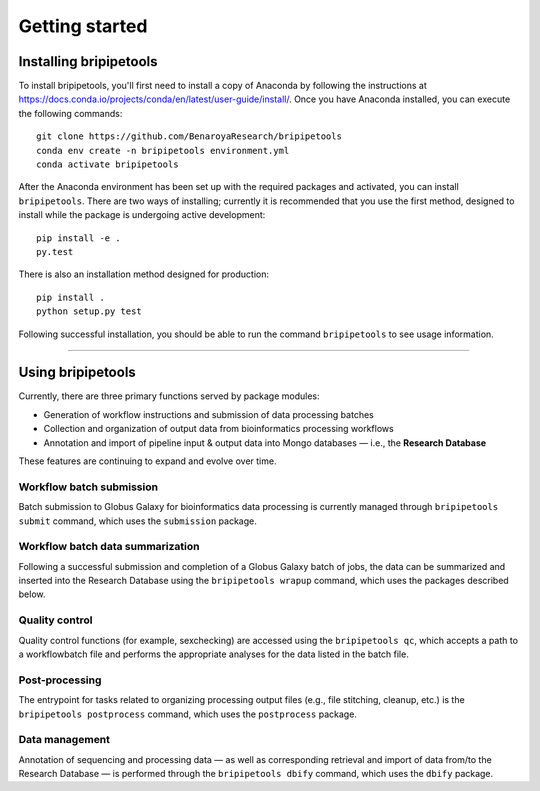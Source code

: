 .. _start-page:

***************
Getting started
***************

.. _start-install:

Installing bripipetools
=======================

To install bripipetools, you'll first need to install a copy of Anaconda by following the instructions at `<https://docs.conda.io/projects/conda/en/latest/user-guide/install/>`_. Once you have Anaconda installed, you can execute the following commands::

    git clone https://github.com/BenaroyaResearch/bripipetools
    conda env create -n bripipetools environment.yml
    conda activate bripipetools


After the Anaconda environment has been set up with the required packages and activated, you can install ``bripipetools``. There are two ways of installing; currently it is recommended that you use the first method, designed to install while the package is undergoing active development::

    pip install -e .
    py.test

There is also an installation method designed for production::

    pip install .
    python setup.py test
    
Following successful installation, you should be able to run the command ``bripipetools`` to see usage information.

-----

.. _start-using:

Using bripipetools
==================

Currently, there are three primary functions served by package modules:

- Generation of workflow instructions and submission of data processing batches
- Collection and organization of output data from bioinformatics processing workflows
- Annotation and import of pipeline input & output data into Mongo databases — i.e., the **Research Database**

These features are continuing to expand and evolve over time.

Workflow batch submission
-------------------------

Batch submission to Globus Galaxy for bioinformatics data processing is currently managed through ``bripipetools submit`` command, which uses the ``submission`` package.

Workflow batch data summarization
---------------------------------

Following a successful submission and completion of a Globus Galaxy batch of jobs, the data can be summarized and inserted into the Research Database using the ``bripipetools wrapup`` command, which uses the packages described below.

Quality control
---------------

Quality control functions (for example, sexchecking) are accessed using the ``bripipetools qc``, which accepts a path to a workflowbatch file and performs the appropriate analyses for the data listed in the batch file.

Post-processing
---------------

The entrypoint for tasks related to organizing processing output files (e.g., file stitching, cleanup, etc.) is the ``bripipetools postprocess`` command, which uses the ``postprocess`` package.

Data management
---------------

Annotation of sequencing and processing data — as well as corresponding retrieval and import of data from/to the Research Database — is performed through the ``bripipetools dbify`` command, which uses the ``dbify`` package.




